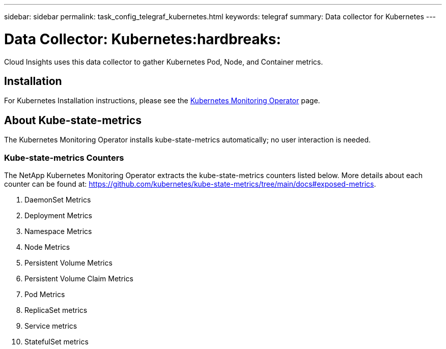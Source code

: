 ---
sidebar: sidebar
permalink: task_config_telegraf_kubernetes.html
keywords: telegraf
summary: Data collector for Kubernetes
---

= Data Collector: Kubernetes:hardbreaks:
:toclevels: 1
:nofooter:
:icons: font
:linkattrs:
:imagesdir: ./media/

[.lead]
Cloud Insights uses this data collector to gather Kubernetes Pod, Node, and Container metrics. 


== Installation


For Kubernetes Installation instructions, please see the link:task_config_telegraf_agent_k8s.html[Kubernetes Monitoring Operator] page.


== About Kube-state-metrics

The Kubernetes Monitoring Operator installs kube-state-metrics automatically; no user interaction is needed.

=== Kube-state-metrics Counters

The NetApp Kubernetes Monitoring Operator extracts the kube-state-metrics counters listed below. More details about each counter can be found at: https://github.com/kubernetes/kube-state-metrics/tree/main/docs#exposed-metrics.

. DaemonSet Metrics
. Deployment Metrics
. Namespace Metrics
. Node Metrics
. Persistent Volume Metrics
. Persistent Volume Claim Metrics
. Pod Metrics
. ReplicaSet metrics
. Service metrics
. StatefulSet metrics

